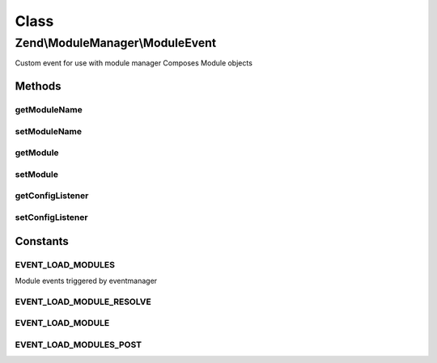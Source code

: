 .. ModuleManager/ModuleEvent.php generated using docpx on 01/30/13 03:02pm


Class
*****

Zend\\ModuleManager\\ModuleEvent
================================

Custom event for use with module manager
Composes Module objects

Methods
-------

getModuleName
+++++++++++++

.. function:: getModuleName()


    Get the name of a given module

    :rtype: string 



setModuleName
+++++++++++++

.. function:: setModuleName()


    Set the name of a given module

    :param string: 

    :throws Exception\InvalidArgumentException: 

    :rtype: ModuleEvent 



getModule
+++++++++

.. function:: getModule()


    Get module object

    :rtype: null|object 



setModule
+++++++++

.. function:: setModule()


    Set module object to compose in this event

    :param object: 

    :throws Exception\InvalidArgumentException: 

    :rtype: ModuleEvent 



getConfigListener
+++++++++++++++++

.. function:: getConfigListener()


    Get the config listener

    :rtype: null|Listener\ConfigMergerInterface 



setConfigListener
+++++++++++++++++

.. function:: setConfigListener()


    Set module object to compose in this event

    :param Listener\ConfigMergerInterface: 

    :rtype: ModuleEvent 





Constants
---------

EVENT_LOAD_MODULES
++++++++++++++++++

Module events triggered by eventmanager

EVENT_LOAD_MODULE_RESOLVE
+++++++++++++++++++++++++

EVENT_LOAD_MODULE
+++++++++++++++++

EVENT_LOAD_MODULES_POST
+++++++++++++++++++++++

